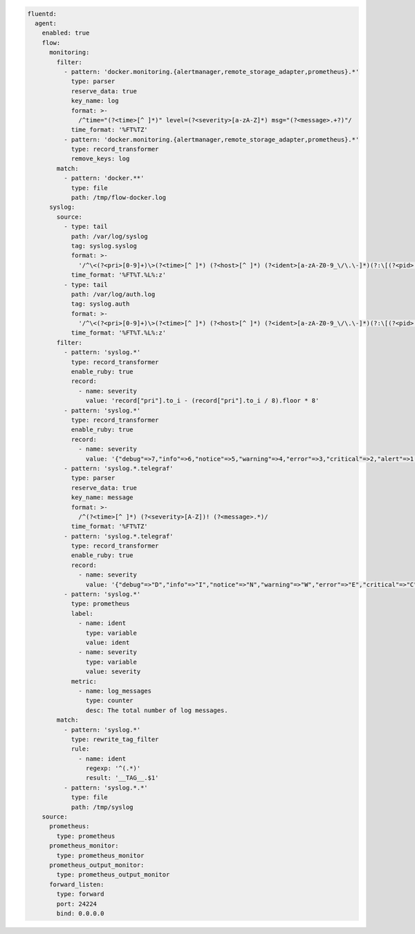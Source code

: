 
.. code-block:: yaml

  fluentd:
    agent:
      enabled: true
      flow:
        monitoring:
          filter:
            - pattern: 'docker.monitoring.{alertmanager,remote_storage_adapter,prometheus}.*'
              type: parser
              reserve_data: true
              key_name: log
              format: >-
                /^time="(?<time>[^ ]*)" level=(?<severity>[a-zA-Z]*) msg="(?<message>.+?)"/
              time_format: '%FT%TZ'
            - pattern: 'docker.monitoring.{alertmanager,remote_storage_adapter,prometheus}.*'
              type: record_transformer
              remove_keys: log
          match:
            - pattern: 'docker.**'
              type: file
              path: /tmp/flow-docker.log
        syslog:
          source:
            - type: tail
              path: /var/log/syslog
              tag: syslog.syslog
              format: >-
                '/^\<(?<pri>[0-9]+)\>(?<time>[^ ]*) (?<host>[^ ]*) (?<ident>[a-zA-Z0-9_\/\.\-]*)(?:\[(?<pid>[0-9]+)\])?(?:[^\:]*\:)? *(?<message>.*)$/'
              time_format: '%FT%T.%L%:z'
            - type: tail
              path: /var/log/auth.log
              tag: syslog.auth
              format: >-
                '/^\<(?<pri>[0-9]+)\>(?<time>[^ ]*) (?<host>[^ ]*) (?<ident>[a-zA-Z0-9_\/\.\-]*)(?:\[(?<pid>[0-9]+)\])?(?:[^\:]*\:)? *(?<message>.*)$/'
              time_format: '%FT%T.%L%:z'
          filter:
            - pattern: 'syslog.*'
              type: record_transformer
              enable_ruby: true
              record:
                - name: severity
                  value: 'record["pri"].to_i - (record["pri"].to_i / 8).floor * 8'
            - pattern: 'syslog.*'
              type: record_transformer
              enable_ruby: true
              record:
                - name: severity
                  value: '{"debug"=>7,"info"=>6,"notice"=>5,"warning"=>4,"error"=>3,"critical"=>2,"alert"=>1,"emerg"=>0}.key(record["severity"])'
            - pattern: 'syslog.*.telegraf'
              type: parser
              reserve_data: true
              key_name: message
              format: >-
                /^(?<time>[^ ]*) (?<severity>[A-Z])! (?<message>.*)/
              time_format: '%FT%TZ'
            - pattern: 'syslog.*.telegraf'
              type: record_transformer
              enable_ruby: true
              record:
                - name: severity
                  value: '{"debug"=>"D","info"=>"I","notice"=>"N","warning"=>"W","error"=>"E","critical"=>"C","alert"=>"A","emerg"=>"E"}.key(record["severity"])'
            - pattern: 'syslog.*'
              type: prometheus
              label:
                - name: ident
                  type: variable
                  value: ident
                - name: severity
                  type: variable
                  value: severity
              metric:
                - name: log_messages
                  type: counter
                  desc: The total number of log messages.
          match:
            - pattern: 'syslog.*'
              type: rewrite_tag_filter
              rule:
                - name: ident
                  regexp: '^(.*)'
                  result: '__TAG__.$1'
            - pattern: 'syslog.*.*'
              type: file
              path: /tmp/syslog
      source:
        prometheus:
          type: prometheus
        prometheus_monitor:
          type: prometheus_monitor
        prometheus_output_monitor:
          type: prometheus_output_monitor
        forward_listen:
          type: forward
          port: 24224
          bind: 0.0.0.0
